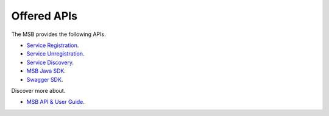 Offered APIs
------------
.. _offeredapis:

The MSB provides the following APIs.

- `Service Registration <https://wiki.onap.org/display/DW/Microservice+Bus+API+Documentation#MicroserviceBusAPIDocumentation-RegisterservicetotheMicroserviceBus>`_.
- `Service Unregistration <https://wiki.onap.org/display/DW/Microservice+Bus+API+Documentation#MicroserviceBusAPIDocumentation-UnregisterservicefromtheMicroserviceBus>`_.
- `Service Discovery <https://wiki.onap.org/display/DW/Microservice+Bus+API+Documentation#MicroserviceBusAPIDocumentation-QueryservicefromtheMicroserviceBus>`_.
- `MSB Java SDK <https://wiki.onap.org/display/DW/Microservice+Bus+API+Documentation#MicroserviceBusAPIDocumentation-MSBClientSDK>`_.
- `Swagger SDK <https://wiki.onap.org/display/DW/swagger-sdk>`_.

Discover more about.

- `MSB API & User Guide <https://wiki.onap.org/pages/viewpage.action?pageId=20873883>`_.

